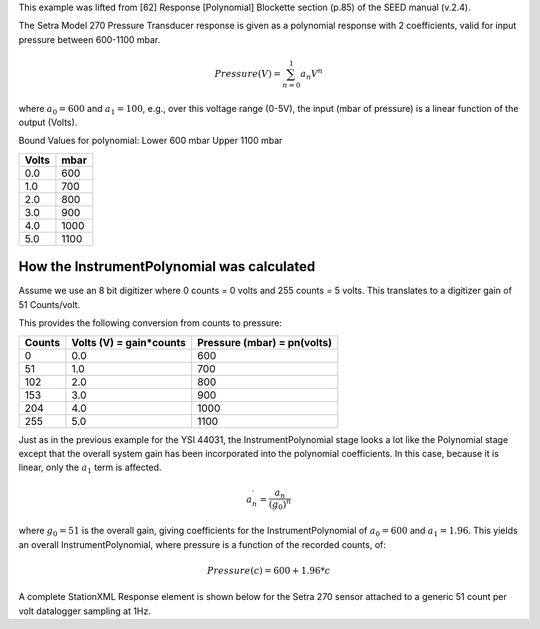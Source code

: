 

This example was lifted from [62] Response [Polynomial] Blockette section (p.85)
of the SEED manual (v.2.4).

The Setra Model 270 Pressure Transducer response is
given as a polynomial response with 2 coefficients,
valid for input pressure between 600-1100 mbar.

.. math::

   Pressure(V)=\sum_{n=0}^{1} a_n V^{n}

where :math:`a_0=600` and :math:`a_1=100`,
e.g., over this voltage range (0-5V), the input (mbar of pressure) is a
linear function of the output (Volts).

Bound Values for polynomial:
Lower 600 mbar
Upper 1100 mbar

.. csv-table::
   :class: rows
   :header: "Volts", "mbar"
   :widths: auto

   0.0, 600
   1.0, 700
   2.0, 800
   3.0, 900
   4.0, 1000
   5.0, 1100


How the InstrumentPolynomial was calculated
^^^^^^^^^^^^^^^^^^^^^^^^^^^^^^^^^^^^^^^^^^^^

Assume we use an 8 bit digitizer where 0 counts = 0 volts and 255 counts = 5 volts.
This translates to a digitizer gain of 51 Counts/volt.

This provides the following conversion from counts to pressure:


.. csv-table::
  :class: rows
  :header: "Counts", "Volts (V) = gain*counts", "Pressure (mbar) = pn(volts)"
  :widths: auto

  0, 0.0, 600
  51, 1.0, 700
  102, 2.0, 800
  153, 3.0, 900
  204, 4.0, 1000
  255, 5.0, 1100


Just as in the previous example for the YSI 44031,
the InstrumentPolynomial stage looks a lot like the Polynomial stage
except that the overall system gain has been incorporated into the
polynomial coefficients. In this case, because it is linear, only the
:math:`a_1` term is affected.


.. math::

   a^{\prime}_n=\frac{a_n}{(g_0)^{n}}

where :math:`g_0 = 51` is the overall gain, giving coefficients for the
InstrumentPolynomial of :math:`a_0=600` and :math:`a_1=1.96`.
This yields an overall InstrumentPolynomial, where pressure is a function
of the recorded counts, of:

.. math::
  Pressure(c) = 600 + 1.96*c


A complete StationXML Response element is shown below for the Setra 270 sensor
attached to a generic 51 count per volt datalogger sampling at 1Hz.
